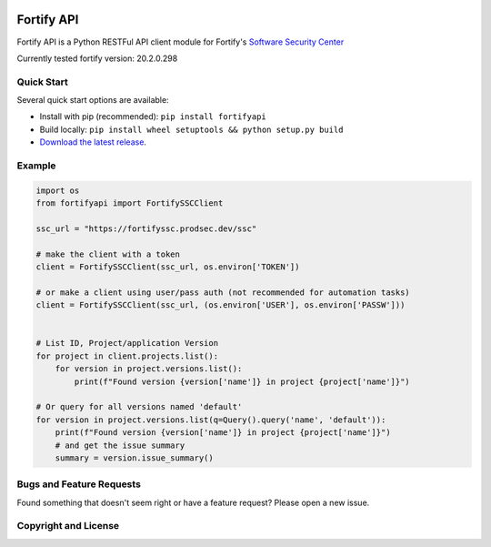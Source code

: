 .. image:: https://img.shields.io/pypi/v/fortifyapi.svg
   :target: https://pypi.org/project/fortifyapi
.. image:: https://img.shields.io/pypi/pyversions/fortifyapi.svg
.. image:: https://img.shields.io/travis/fortifyadmin/fortifyapi/master.svg
   :target: http://travis-ci.org/fortifyadmin/fortifyapi
   
Fortify API
***********

Fortify API is a Python RESTFul API client module for Fortify's `Software Security Center <https://www.microfocus.com/en-us/products/software-security-assurance-sdlc/overview/>`_

Currently tested fortify version: 20.2.0.298

Quick Start
~~~~~~~~~~~

Several quick start options are available:

- Install with pip (recommended): ``pip install fortifyapi``
- Build locally: ``pip install wheel setuptools && python setup.py build``
- `Download the latest release <https://pypi.org/project/fortifyapi/>`__.

Example
~~~~~~~

.. code:: python

    import os
    from fortifyapi import FortifySSCClient

    ssc_url = "https://fortifyssc.prodsec.dev/ssc"

    # make the client with a token
    client = FortifySSCClient(ssc_url, os.environ['TOKEN'])

    # or make a client using user/pass auth (not recommended for automation tasks)
    client = FortifySSCClient(ssc_url, (os.environ['USER'], os.environ['PASSW']))


    # List ID, Project/application Version
    for project in client.projects.list():
        for version in project.versions.list():
            print(f"Found version {version['name']} in project {project['name']}")

    # Or query for all versions named 'default'
    for version in project.versions.list(q=Query().query('name', 'default')):
        print(f"Found version {version['name']} in project {project['name']}")
        # and get the issue summary
        summary = version.issue_summary()


Bugs and Feature Requests
~~~~~~~~~~~~~~~~~~~~~~~~~

Found something that doesn't seem right or have a feature request? Please open a new issue.

Copyright and License
~~~~~~~~~~~~~~~~~~~~~
.. image:: https://img.shields.io/github/license/fortifyadmin/fortifyapi.svg?style=flat-square

